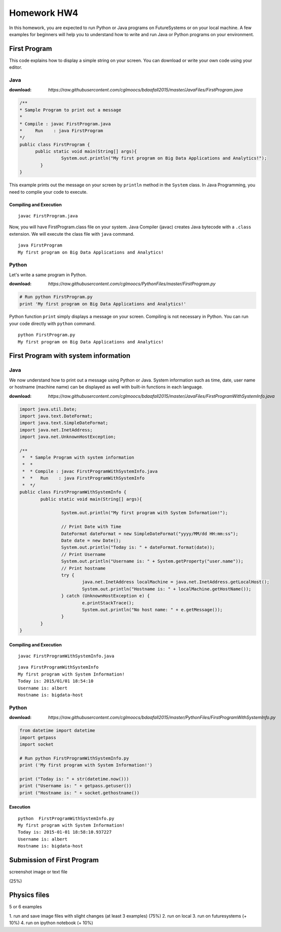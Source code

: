 Homework HW4
=============

In this homework, you are expected to run Python or Java programs on FutureSystems or on your local machine. A few examples for beginners will help you to understand how to write and run Java or Python programs on your environment.

First Program
--------------
This code explains how to display a simple string on your screen. You can download or write your own code using your editor.

Java
^^^^^
:download: `https://raw.githubusercontent.com/cglmoocs/bdaafall2015/master/JavaFiles/FirstProgram.java`

.. code-block:: java

  /**
  * Sample Program to print out a message
  * 
  * Compile : javac FirstProgram.java
  * 	Run    : java FirstProgram
  */
  public class FirstProgram {	
  	public static void main(String[] args){
		  System.out.println("My first program on Big Data Applications and Analytics!");
	  }
  }

This example prints out the message on your screen by ``println`` method in the ``System`` class.
In Java Programming, you need to complie your code to execute.

Compiling and Execution
"""""""""""""""""""""""""""

::
  
  javac FirstProgram.java
   
Now, you will have FirstProgram.class file on your system. Java Compiler (javac) creates Java bytecode with a ``.class`` extension. We will execute the class file with ``java`` command.

::

  java FirstProgram
  My first program on Big Data Applications and Analytics!


Python
^^^^^^^
Let's write a same program in Python.

:download: `https://raw.githubusercontent.com/cglmoocs/PythonFiles/master/FirstProgram.py`

.. code-block:: python

   # Run python FirstProgram.py
   print 'My first program on Big Data Applications and Analytics!'
   
Python function ``print`` simply displays a message on your screen. Compiling is not necessary in Python. You can run your code directly with ``python`` command.

::

   python FirstProgram.py
   My first program on Big Data Applications and Analytics!
   

First Program with system information
----------------------------------------------

Java
^^^^^^

We now understand how to print out a message using Python or Java. System information such as time, date, user name or hostname (machine name) can be displayed as well with built-in functions in each language.

:download: `https://raw.githubusercontent.com/cglmoocs/bdaafall2015/master/JavaFiles/FirstProgramWithSystemInfo.java`

.. code-block:: java

   import java.util.Date;
   import java.text.DateFormat;
   import java.text.SimpleDateFormat;
   import java.net.InetAddress;
   import java.net.UnknownHostException;

   /**
    *  * Sample Program with system information
    *  *
    *  * Compile : javac FirstProgramWithSystemInfo.java
    *  *   Run    : java FirstProgramWithSystemInfo
    *  */
   public class FirstProgramWithSystemInfo {
           public static void main(String[] args){
   
                   System.out.println("My first program with System Information!");
   
                   // Print Date with Time
                   DateFormat dateFormat = new SimpleDateFormat("yyyy/MM/dd HH:mm:ss");
                   Date date = new Date();
                   System.out.println("Today is: " + dateFormat.format(date));
                   // Print Username
                   System.out.println("Username is: " + System.getProperty("user.name"));
                   // Print hostname
                   try {
                           java.net.InetAddress localMachine = java.net.InetAddress.getLocalHost();
                           System.out.println("Hostname is: " + localMachine.getHostName());
                   } catch (UnknownHostException e) {
                           e.printStackTrace();
                           System.out.println("No host name: " + e.getMessage());
                   }
           }
   }

Compiling and Execution
""""""""""""""""""""""""""""""

::

    javac FirstProgramWithSystemInfo.java
    
::
 
    java FirstProgramWithSystemInfo
    My first program with System Information!
    Today is: 2015/01/01 18:54:10
    Username is: albert
    Hostname is: bigdata-host


Python
^^^^^^^^^^


:download: `https://raw.githubusercontent.com/cglmoocs/bdaafall2015/master/PythonFiles/FirstProgramWithSystemInfo.py`

.. code-block:: python

   from datetime import datetime
   import getpass
   import socket

   # Run python FirstProgramWithSystemInfo.py
   print ('My first program with System Information!')

   print ("Today is: " + str(datetime.now()))
   print ("Username is: " + getpass.getuser())
   print ("Hostname is: " + socket.gethostname())

Execution
"""""""""""""

::

   python  FirstProgramWithSystemInfo.py
   My first program with System Information!
   Today is: 2015-01-01 18:58:10.937227
   Username is: albert
   Hostname is: bigdata-host
   
Submission of First Program
-------------------------------

screenshot image or text file 

(25%)

Physics files
-----------------
5 or 6 examples

1. run and save image files with slight changes (at least 3 examples)
(75%)
2. run on local
3. run on futuresystems (+ 10%)
4. run on ipython notebook (+ 10%)

